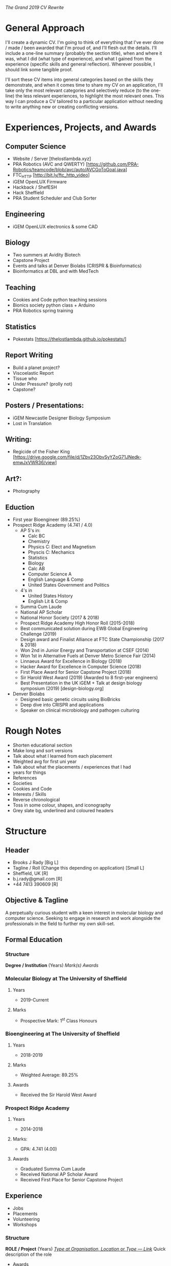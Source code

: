 /The Grand 2019 CV Rewrite/

* General Approach
I'll create a dynamic CV. I'm going to think of everything that I've ever done /
made / been awarded that I'm proud of, and I'll flesh out the details. I'll
include a one-line summary (probably the section title), when and where it was,
what I did (what type of experience), and what I gained from the experience
(specific skills and general reflection). Wherever possible, I should link some
tangible proof.

I'll sort these CV items into general categories based on the skills they
demonstrate, and when it comes time to share my CV on an application, I'll take
only the most relevant categories and selectively reduce (to the one-line) the
less relevant experiences, to highlight the most relevant ones. This way I can
produce a CV tailored to a particular application without needing to write
anything new or creating conflicting versions.
* Experiences, Projects, and Awards
** Computer Science
  - Website / Server [thelostlambda.xyz]
  - PRA Robotics (AVC and QWERTY) [https://github.com/PRA-Robotics/teamcode/blob/avc/auto/AVCGoToGoal.java]
  - FTC_HTTP [http://bit.ly/ftc_http_video]
  - iGEM OpenLUX Firmware
  - Hackback / ShefESH
  - Hack Sheffield
  - PRA Student Scheduler and Club Sorter
** Engineering
  - iGEM OpenLUX electronics & some CAD
** Biology
  - Two summers at Avidity Biotech
  - Capstone Project
  - Events and talks at Denver Biolabs (CRISPR & Bioinformatics)
  - Bioinformatics at DBL and with MedTech
** Teaching
  - Cookies and Code python teaching sessions
  - Bionics society python class + Arduino
  - PRA Robotics spring training
** Statistics
  - Pokestats [https://thelostlambda.github.io/pokestats/]
** Report Writing
  - Build a planet project?
  - Viscoelastic Report
  - Tissue who
  - Under Pressure? (prolly not)
  - Capstone?
** Posters / Presentations:
  - iGEM Newcastle Designer Biology Symposium
  - Lost in Translation
** Writing:
  - Regicide of the Fisher King [https://drive.google.com/file/d/1Zbv23ObvSyYZoG71JNedk-emwJxVWR36/view] 
** Art?:
  - Photography
** Eduction
  - First year Bioengineer (89.25%)
  - Prospect Ridge Academy (4.741 / 4.0)
    - AP 5's in:
      - Calc BC
      - Chemistry
      - Physics C: Elect and Magnetism
      - Physcis C: Mechanics
      - Statistics
      - Biology
      - Calc AB
      - Computer Science A
      - English Language & Comp
      - United States Government and Politics
    - 4's in
      - United States History
      - English Lit & Comp
    - Summa Cum Laude
    - National AP Scholar
    - National Honor Society (2017 & 2018)
    - Prospect Ridge Academy High Honor Roll (2015-2018)
    - Best communicated solution during EWB Global Engineering Challenge (2019)
    - Design award and Finalist Alliance at FTC State Championship (2017 & 2018)
    - Won 2nd in Junior Energy and Transportation at CSEF (2014)
    - Won 1st in Alternative Fuels at Denver Metro Science Fair (2014)
    - Linnaeus Award for Excellence in Biology (2018)
    - Hacker Award for Excellence in Computer Science (2018)
    - First Place Award for Senior Capstone Project (2018)
    - Sir Harold West Award (2019) (Awarded to 8 first-year engineers)
    - Best Presentation in the UK iGEM + Talk at design biology symposium (2019) [design-biology.org]
  - Denver Biolabs
    - Designed basic genetic circuits using BioBricks
    - Deep dive into CRISPR and applications
    - Speaker on clinical microbiology and pathogen culturing
* Rough Notes
  - Shorten educational section
  - Make long and sort versions
  - Talk about what I learned from each placement
  - Weighted avg for first uni year
  - Talk about what the placements / experiences that I had
  - years for things
  - References
  - Societies
  - Cookies and Code
  - Interests / Skills
  - Reverse chronological
  - Toss in some colour, shapes, and iconography
  - Grey slate bg, underlined and coloured headers
* Structure
** Header
  - Brooks J Rady [Big L]
  - Tagline / Roll (Change this depending on application) [Small L]
  - Sheffield, UK [R]
  - b.j.rady@gmail.com [R]
  - +44 7413 390609 [R]
** Objective & Tagline
A perpetually curious student with a keen interest in molecular biology and
computer science. Seeking to engage in research and work alongside the
professionals in the field to further my own skill-set.
** Formal Education
*** Structure
*Degree / Institution* (Years)
    /Mark(s)/
    /Awards/
*** Molecular Biology at The University of Sheffield
**** Years
  - 2019-Current
**** Marks
  - Prospective Mark: 1^st Class Honours
*** Bioengineering at The University of Sheffield
**** Years
  - 2018-2019
**** Marks
  - Weighted Average: 89.25%
**** Awards
  - Received the Sir Harold West Award
*** Prospect Ridge Academy
**** Years
  - 2014-2018
**** Marks:
  - GPA: 4.741 (4.00)
**** Awards
  - Graduated Summa Cum Laude
  - Received National AP Scholar Award
  - Received First Place for Senior Capstone Project
** Experience
  - Jobs
  - Placements
  - Volunteering
  - Workshops
*** Structure
*ROLE / Project* (Years)
_/Type at Organisation, Location/ or /Type — Link/_
Quick description of the role
    - Awards
    - Skills gained
    - Reflections?
*** Presentations & Writing
**** Viscoelastic Report
***** Info
  - Project :: Creepy Phenomena — An Investigation of Viscoelasticity
  - Year :: 2019
  - Type :: Scientific Report
  - Link :: http://bit.ly/2PkNP2b
***** Description
As part of a university physics course, I wrote a report analysing an
experimental video showcasing a particular viscoelastic model. Working backwards
from only the video and the volume of the syringe, the fundamental constants of
the system were calculated.
***** Skills
  - Used maths and statistics to model a physical system
  - Demonstrated writing and problem solving skills
  - Created a report using LaTeX, R, and Knitr
**** Lost in Translation
***** Info
  - Project :: Lost in Translation — What Happens to Proteins After Expression?
  - Year :: 2019
  - Type :: Scientific Poster
  - Link :: http://bit.ly/36bKMPG
***** Description
Scanning the literature, I stockpiled information regarding the
post-translational modification and trafficking of proteins. From this body of
research, I picked out the most important points to be presented as part of the
poster — striking the balance between rigour and brevity.
***** Skills
  - Selected key points from a large body of research
  - Demonstrated a competency in graphical design
  - Elucidated the connections between concepts 
*** Biology
**** Avidity
***** Info
  - Role :: Assistant Researcher
  - Years :: 2016-2017
  - Type :: Summer Placement
  - Organisation :: Avidity LLC
  - Location :: Colorado, USA
***** Description
During my time at Avidity, I designed a set of DNA tethers for use in
multiplexed pathogen assays, worked on a directed evolution project, and
explored the manufacture of lateral flow assays on an aluminium surface.
***** Skills
  - Developed extensive wet-lab and digital biology skills
  - Gained experience with recombinant DNA technologies
  - Showcased an aptitude for independent research
*** Engineering & Computer Science
**** iGEM
***** Info
  - Role :: Software Lead & Co-Presenter
  - Year :: 2019
  - Type :: Team Member
  - Organisation :: University iGEM
  - Location :: Sheffield, UK
***** Description
The International Genetically Engineered Machine Competition (iGEM) is a
synthetic biology competition involving universities from around the globe. Our
team made a low-cost, open-source microplate reader. I developed the software
that powered our device and presented our project at the Jamboree in Boston,
USA.
***** Skills
  - Designed custom sensor and control electronics
  - Developed firmware for an ESP32 using C
  - Built a web-interface using HTML, CSS, and JS
  - Exercised team communication and planning skills
  - Awarded Best Presentation in the UK
**** PRA Robotics
***** Info
  - Role :: Founder of PRA Robotics
  - Year :: 2014-2018
  - Organisation :: Prospect Ridge Academy
  - Location :: Colorado, USA
***** Description
The PRA robotics team competed in both the First Tech Challenge (FTC) and the
Autonomous Vehicle Competition (AVC). The team has now grown to several dozen
members and continues foster students' interest in robotics.
***** Skills
  - Led software development for both FTC and AVC
  - Ran Java programming workshops for new recruits
  - Competed as finalists in the FTC State Championship
  - Developed skills in autonomous robot control
  - Showed leadership skills by managing a large team
**** =FTC_HTTP=
***** Info
  - Project :: =FTC_HTTP=: Wireless FTC Robot Programming Tool
  - Year :: 2017
  - Type :: Cross-platform CLI Application
  - Link :: http://bit.ly/ftc_http
***** Description
FTC teams used to be forced to choose between two programming toolchains: either
a 5GB+ install and minute-long programming cycles, or an under-featured
web-interface prone to code loss. By reverse engineering the web protocol,
FTC\_HTTP allows wireless development from any text-editor, on any platform, in
less than 8MB.
***** Skills
  - Reverse engineered an undocumented protocol
  - Created a polished, cross-platform application
  - Demonstrated skills in Rust, HTTP, and Git
  - Produced documentation and a video tutorial
  - Shared the application with others during FTC events
**** Python Workshops
***** Info
  - Role :: Programming Mentor & Workshop Instructor
  - Years :: 2018-Current
  - Type :: Volunteer Teaching
  - Organisation :: The University of Sheffield
  - Location :: Sheffield, UK
***** Description
For the past couple of years I've been either helping to teach Python via
organisations like Cookies and Code, or have been running programming workshops
for the Sheffield Bionics Society. I've been both an entry-level and advanced
instructor, working with both individuals and large groups.
***** Skills
  - Communicated complex concepts understandably
  - Demonstrated organisational and interpersonal skills
  - Developed existing skills in computer programming
  - Helped others leverage computation in their research
** Additional Work
*** Computer Science
   - Website / Server [thelostlambda.xyz]
*** Biology
   - Capstone Project
*** Statistics
   - Pokestats [https://thelostlambda.github.io/pokestats/]
*** Report Writing
   - Build a planet project?
   - Tissue who
   - Under Pressure? (prolly not)
*** Writing:
   - Regicide of the Fisher King [https://drive.google.com/file/d/1Zbv23ObvSyYZoG71JNedk-emwJxVWR36/view] 
** Additional Awards & Certificates
    - National Honor Society (2017 & 2018)
    - Prospect Ridge Academy High Honor Roll (2015-2018)
    - Best communicated solution during GEC (2019)
    - Design award and Finalist Alliance at FTC State Championship (2017 & 2018)
    - Won 2nd in Junior Energy and Transportation at CSEF (2014)
    - Won 1st in Alternative Fuels at Denver Metro Science Fair (2014)
    - Linnaeus Award for Excellence in Biology (2018)
    - Hacker Award for Excellence in Computer Science (2018)
    - First Place Award for Senior Capstone Project (2018)
** Hobbies & Interests
I'm into things that byte. When I'm not programming or fiddling with one of my
computers, I treat myself myself to some video games. I've built the desktop
computer that I play games on and have helped a number of others do the
same. Since coming to Uni, I've also developed an interest in cybersecurity and
have joined the Sheffield Ethical Student Hackers.

Aside from computers, I've recently taken up photography. I can't draw to save
my life, but I think I've gotten rather good at stealing art from
nature. Photography for me is a fun blend of technical knowledge and artistic
challenge.

Finally, I love to read and to write. I often end up doing lots of technical
reading as a consequence of my computer science hobby, but certainly enjoy an
awful Fantasy novel when I can find the time for it.
** Footer
  - http://thelostlambda.xyz
  - https://www.linkedin.com/in/bjrady/
  - References: Stephane and Caswell
* For Submission
  1) Cut irrelevant experience
  2) Less important experience can be shortened
  3) Change the objective
  4) Pick a light or dark theme
* Notes From / For Grace
** Feedback
 - The education section could benefit from some structure. The weighted
   average and University bits are a bit ambiguous. They are on the same level
   as St Bedes College. Did you score St. Beades, or attend an average?
 - Use a single hyphen for date ranges (-) not an em dash (—)?
 - Currently flows well when you read everything in a section, but might help
   to categorise things. Like having all of the skills from an experience in
   one place, all of the responsibilities, etc. I might be chatting rubbish though
 - Titles of the positions, the "2019 Sales Representative, Annotated Studios"
   would benefit from a bolding or underline. They are hard to pick out at a
   glance (they can look like a wrapped bullet-point)
 - Global Engineering challenge is inconsistent with things like Student
   Ambassador, the description isn't part of a bullet like most other details
 - "Staff the help desk" should be "Staffed the help desk?"
 - ‘palyable city’ -> playable city?
 - Space between Mobile number and colon? "Mobile:07..." -> "Mobile: 07...
 - Missing apostrophe in "This years project is to organize and deliver a
   public...", should be "This year's..."
 - The bold thing for skills is really good. I suppose that less is more for
   applications, so everything on the CV should be relevant and justified. This
   is done well overall, but places like "2017, Lourdes Volunteer" could be cut
   in some cases, giving you more words for the more relevant volunteering
   experiences.
 - "help work on the prototypes and" Capitalise "Help"
 - Formatting-wise, Science Alive is a little lonely (title in one column,
   everything else in the second)
 - Probably a couple more small things, I would focus on some proof-reading and
   consistency, but overall a very good CV. Lots of experience that is well
   explained and impressive.
 - Pick a sharp and easy to read font
** Sections
 - Objective
 - Education
 - Achievements
 - Volunteering
 - Societies
 - Interests
*** Header & Footer
 - Name
 - Email
 - Mobile Number
 - References
** Self-Notes
 - I should toss in a bit of humour
 - Be consistent with formatting!
* Queue
  1) Python Workshops
  2) Lost in Translation
  3) FTC HTTP

